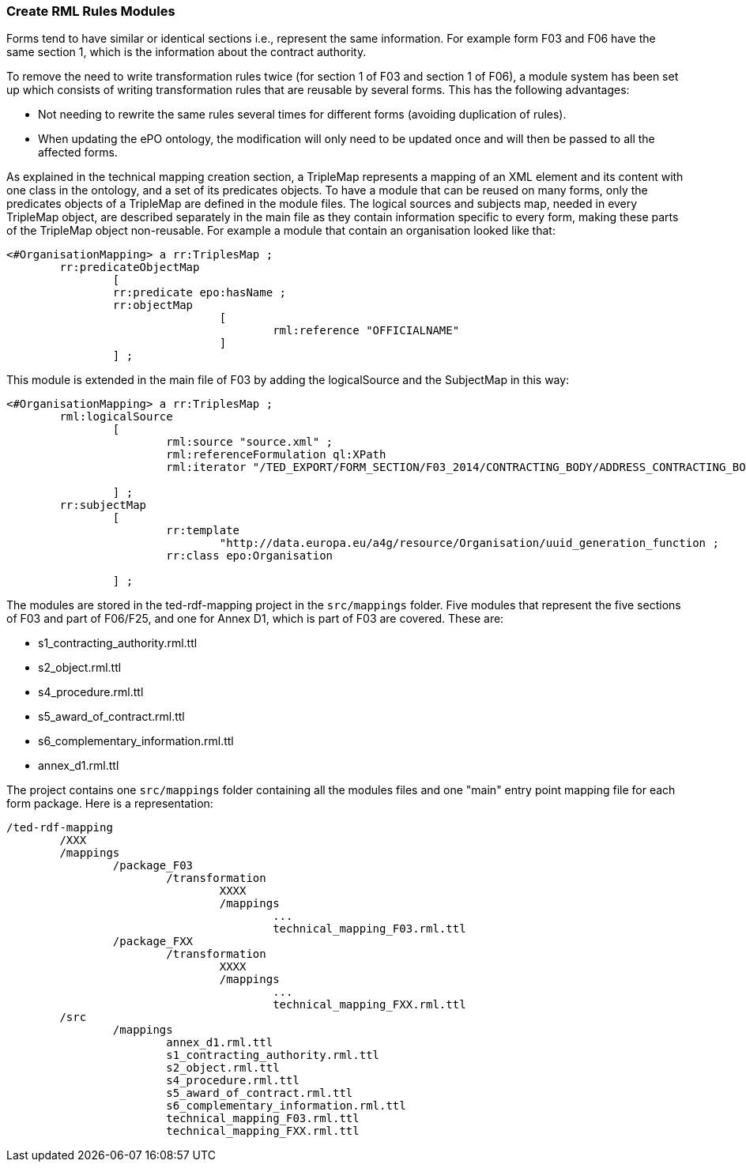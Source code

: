 [#_technical-mapping-modularisation-chapter]
=== Create RML Rules Modules
Forms tend to have similar or identical sections i.e., represent the same information. For example form F03 and F06 have the same section 1, which is the information about the contract authority.

To remove the need to write transformation rules twice (for section 1 of F03 and section 1 of F06), a module system has been set up which consists of writing transformation rules that are reusable by several forms. This has the following advantages:

* Not needing to rewrite the same rules several times for different forms (avoiding duplication of rules).

* When updating the ePO ontology, the modification will only need to be updated once and will then be passed to all the affected forms.


As explained in the
// xref:mapping_suite/toolchain.adoc#_mapping_creation_method[
//
technical mapping creation section, a TripleMap represents a mapping of an XML element and its content with one class in the ontology, and a set of its predicates objects. To have a module that can be reused on many forms, only the predicates objects of a TripleMap are defined in the module files. The logical sources and subjects map, needed in every TripleMap object, are described separately in the main file as they contain information specific to every form, making these parts of the TripleMap object non-reusable. For example a module that contain an organisation looked like that:

----
<#OrganisationMapping> a rr:TriplesMap ;
	rr:predicateObjectMap
		[
		rr:predicate epo:hasName ;
		rr:objectMap
				[
					rml:reference "OFFICIALNAME"
				]
		] ;

----

This module is extended in the main file of F03 by adding the logicalSource and the SubjectMap in this way:


----
<#OrganisationMapping> a rr:TriplesMap ;
	rml:logicalSource
		[
			rml:source "source.xml" ;
			rml:referenceFormulation ql:XPath
			rml:iterator "/TED_EXPORT/FORM_SECTION/F03_2014/CONTRACTING_BODY/ADDRESS_CONTRACTING_BODY" ;

		] ;
	rr:subjectMap
		[
			rr:template
				"http://data.europa.eu/a4g/resource/Organisation/uuid_generation_function ;
			rr:class epo:Organisation

		] ;
----

The modules are stored in the ted-rdf-mapping project in the `src/mappings` folder.
Five modules that represent the five sections of F03 and part of F06/F25, and one for Annex D1, which is part of F03 are covered. These are:

* s1_contracting_authority.rml.ttl
* s2_object.rml.ttl
* s4_procedure.rml.ttl
* s5_award_of_contract.rml.ttl
* s6_complementary_information.rml.ttl
* annex_d1.rml.ttl

The project contains one `src/mappings` folder containing all the modules files and one "main" entry point mapping file for each form package. Here is a representation:

----
/ted-rdf-mapping
	/XXX
	/mappings
		/package_F03
			/transformation
				XXXX
				/mappings
					...
					technical_mapping_F03.rml.ttl
		/package_FXX
			/transformation
				XXXX
				/mappings
					...
					technical_mapping_FXX.rml.ttl
	/src
		/mappings
			annex_d1.rml.ttl
			s1_contracting_authority.rml.ttl
			s2_object.rml.ttl
			s4_procedure.rml.ttl
			s5_award_of_contract.rml.ttl
			s6_complementary_information.rml.ttl
			technical_mapping_F03.rml.ttl
			technical_mapping_FXX.rml.ttl
----


